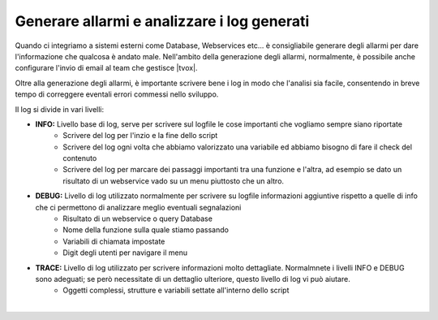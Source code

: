 ============================================
Generare allarmi e analizzare i log generati
============================================

Quando ci integriamo a sistemi esterni come Database, Webservices etc... è consigliabile generare degli allarmi per dare l'informazione
che qualcosa è andato male. Nell'ambito della generazione degli allarmi, normalmente, è possibile anche configurare l'invio di email al team che gestisce |tvox|.

Oltre alla generazione degli allarmi, è importante scrivere bene i log in modo che l'analisi sia facile, consentendo in breve tempo di correggere eventali
errori commessi nello sviluppo.

Il log si divide in vari livelli:

- **INFO:** Livello base di log, serve per scrivere sul logfile le cose importanti che vogliamo sempre siano riportate
    + Scrivere del log per l'inzio e la fine dello script
    + Scrivere del log ogni volta che abbiamo valorizzato una variabile ed abbiamo bisogno di fare il check del contenuto
    + Scrivere del log per marcare dei passaggi importanti tra una funzione e l'altra, ad esempio se dato un risultato di un webservice vado su un menu piuttosto che un altro.
 
- **DEBUG:** Livello di log utilizzato normalmente per scrivere su logfile informazioni aggiuntive rispetto a quelle di info che ci permettono di analizzare meglio eventuali segnalazioni
    + Risultato di un webservice o query Database
    + Nome della funzione sulla quale stiamo passando
    + Variabili di chiamata impostate
    + Digit degli utenti per navigare il menu

- **TRACE:** Livello di log utilizzato per scrivere informazioni molto dettagliate. Normalmnete i livelli INFO e DEBUG sono adeguati; se però necessitate di un dettaglio ulteriore, questo livello di log vi può aiutare.
    + Oggetti complessi, strutture e variabili settate all'interno dello script

.. raw:: html

    <iframe width="560" height="315" src="https://www.youtube.com/embed/1_8o4bpERDA" frameborder="0" allow="accelerometer; autoplay; encrypted-media; gyroscope; picture-in-picture" allowfullscreen></iframe>

|
